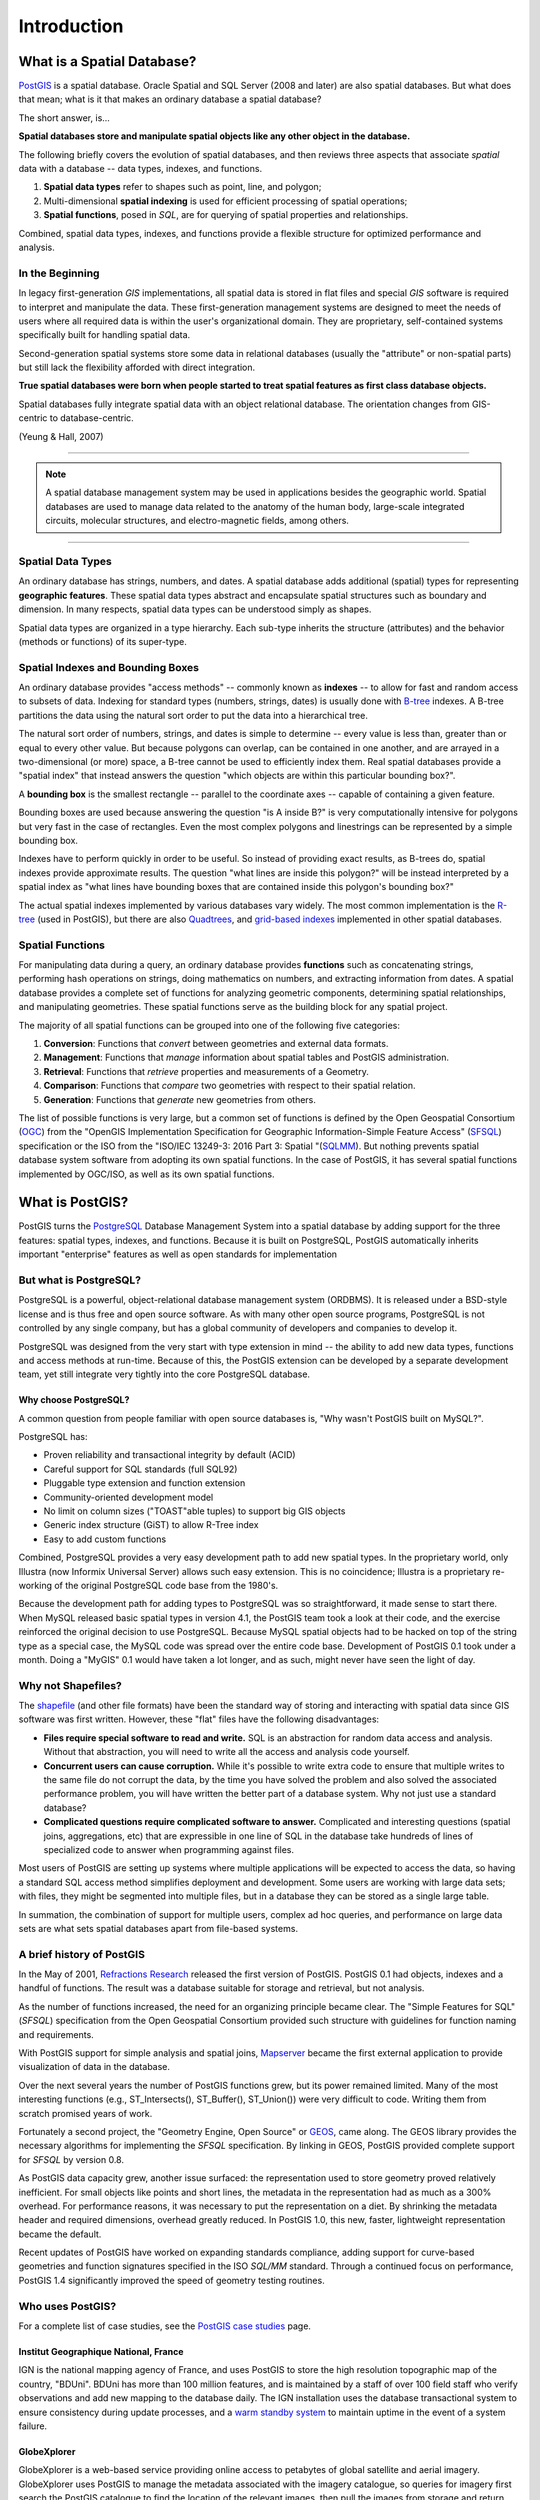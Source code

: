 .. _introduction:

Introduction
************

What is a Spatial Database?
===========================

`PostGIS <https://postgis.net/>`_ is a spatial database. Oracle Spatial and SQL Server (2008 and later) are also spatial databases. But what does that mean; what is it that makes an ordinary database a spatial database?

The short answer, is...

**Spatial databases store and manipulate spatial objects like any other object in the database.**

The following briefly covers the evolution of spatial databases, and then reviews three aspects that associate *spatial* data with a database -- data types, indexes, and functions.

#. **Spatial data types** refer to shapes such as point, line, and polygon; 
#. Multi-dimensional **spatial indexing** is used for efficient processing of spatial operations;
#. **Spatial functions**, posed in `SQL`, are for querying of spatial properties and relationships.

Combined, spatial data types, indexes, and functions provide a flexible structure for optimized performance and analysis.

In the Beginning
----------------

In legacy first-generation `GIS` implementations, all spatial data is stored in flat files and special `GIS` software is required to interpret and manipulate the data.  These first-generation management systems are designed to meet the needs of users where all required data is within the user's organizational domain.  They are proprietary, self-contained systems specifically built for handling spatial data.  

Second-generation spatial systems store some data in relational databases (usually the "attribute" or non-spatial parts) but still lack the flexibility afforded with direct integration.  

**True spatial databases were born when people started to treat spatial features as first class database objects.**  

Spatial databases fully integrate spatial data with an object relational database.  The orientation changes from GIS-centric to database-centric.     

.. image:: ./introduction/beginning.png
  :align: center
  :class: inline

(Yeung & Hall, 2007)

-------

.. note:: A spatial database management system may be used in applications besides the geographic world.  Spatial databases are used to manage data related to the anatomy of the human body, large-scale integrated circuits, molecular structures, and electro-magnetic fields, among others.

-------

Spatial Data Types
------------------

An ordinary database has strings, numbers, and dates. A spatial database adds additional (spatial) types for representing **geographic features**. These spatial data types abstract and encapsulate spatial structures such as boundary and dimension. In many respects, spatial data types can be understood simply as shapes.

.. image:: ./introduction/hierarchy.png
  :align: center
  :class: inline

Spatial data types are organized in a type hierarchy.  Each sub-type inherits the structure (attributes) and the behavior (methods or functions) of its super-type. 


Spatial Indexes and Bounding Boxes
----------------------------------

An ordinary database provides "access methods" -- commonly known as **indexes** -- to allow for fast and random access to subsets of data.  Indexing for standard types (numbers, strings, dates) is usually done with `B-tree <http://en.wikipedia.org/wiki/B-tree>`_ indexes.  A B-tree partitions the data using the natural sort order to put the data into a hierarchical tree.

The natural sort order of numbers, strings, and dates is simple to determine -- every value is less than, greater than or equal to every other value. But because polygons can overlap, can be contained in one another, and are arrayed in a two-dimensional (or more) space, a B-tree cannot be used to efficiently index them. Real spatial databases provide a "spatial index" that instead answers the question "which objects are within this particular bounding box?".  

A **bounding box** is the smallest rectangle -- parallel to the coordinate axes -- capable of containing a given feature.

.. image:: ./introduction/boundingbox.png
  :align: center
  :class: inline

Bounding boxes are used because answering the question "is A inside B?" is very computationally intensive for polygons but very fast in the case of rectangles.  Even the most complex polygons and linestrings can be represented by a simple bounding box.

Indexes have to perform quickly in order to be useful. So instead of providing exact results, as B-trees do, spatial indexes provide approximate results. The question "what lines are inside this polygon?" will be instead interpreted by a spatial index as "what lines have bounding boxes that are contained inside this polygon's bounding box?" 

The actual spatial indexes implemented by various databases vary widely. The most common implementation is the `R-tree <http://en.wikipedia.org/wiki/R-tree>`_ (used in PostGIS), but there are also `Quadtrees <http://en.wikipedia.org/wiki/Quadtree>`_, and `grid-based indexes <http://en.wikipedia.org/wiki/Grid_(spatial_index)>`_ implemented in other spatial databases.

Spatial Functions
-----------------

For manipulating data during a query, an ordinary database provides **functions** such as concatenating strings, performing hash operations on strings, doing mathematics on numbers, and extracting information from dates.  A spatial database provides a complete set of functions for analyzing geometric components, determining spatial relationships, and manipulating geometries.  These spatial functions serve as the building block for any spatial project.

The majority of all spatial functions can be grouped into one of the following five categories:

#. **Conversion**: Functions that *convert* between geometries and external data formats. 
#. **Management**: Functions that *manage* information about spatial tables and PostGIS administration.
#. **Retrieval**: Functions that *retrieve* properties and measurements of a Geometry. 
#. **Comparison**: Functions that *compare* two geometries with respect to their spatial relation. 
#. **Generation**: Functions that *generate* new geometries from others.

The list of possible functions is very large, but a common set of functions is defined by the Open Geospatial Consortium (`OGC <http://www.opengeospatial.org/>`_) from the "OpenGIS Implementation Specification for Geographic Information-Simple Feature Access" (`SFSQL <http://www.opengeospatial.org/standards/sfa>`_) specification or the ISO from the "ISO/IEC 13249-3: 2016 Part 3: Spatial "(`SQLMM <https://www.iso.org/standard/60343.html>`_). But nothing prevents spatial database system software from adopting its own spatial functions. In the case of PostGIS, it has several spatial functions implemented by OGC/ISO, as well as its own spatial functions.

What is PostGIS?
================

PostGIS turns the `PostgreSQL <http://www.postgresql.org/>`_ Database Management System into a spatial database by adding support for the three features: spatial types, indexes, and functions.  Because it is built on PostgreSQL, PostGIS automatically inherits important "enterprise" features as well as open standards for implementation 

But what is PostgreSQL?
-----------------------

PostgreSQL is a powerful, object-relational database management system (ORDBMS). It is released under a BSD-style license and is thus free and open source software. As with many other open source programs, PostgreSQL is not controlled by any single company, but has a global community of developers and companies to develop it.

PostgreSQL was designed from the very start with type extension in mind -- the ability to add new data types, functions and access methods at run-time. Because of this, the PostGIS extension can be developed by a separate development team, yet still integrate very tightly into the core PostgreSQL database.

Why choose PostgreSQL?
~~~~~~~~~~~~~~~~~~~~~~

A common question from people familiar with open source databases is, "Why wasn't PostGIS built on MySQL?".

PostgreSQL has:

* Proven reliability and transactional integrity by default (ACID)
* Careful support for SQL standards (full SQL92)
* Pluggable type extension and function extension
* Community-oriented development model
* No limit on column sizes ("TOAST"able tuples) to support big GIS objects
* Generic index structure (GiST) to allow R-Tree index
* Easy to add custom functions

Combined, PostgreSQL provides a very easy development path to add new spatial types. In the proprietary world, only Illustra (now Informix Universal Server) allows such easy extension. This is no coincidence; Illustra is a proprietary re-working of the original PostgreSQL code base from the 1980's. 

Because the development path for adding types to PostgreSQL was so straightforward, it made sense to start there. When MySQL released basic spatial types in version 4.1, the PostGIS team took a look at their code, and the exercise reinforced the original decision to use PostgreSQL. Because MySQL spatial objects had to be hacked on top of the string type as a special case, the MySQL code was spread over the entire code base. Development of PostGIS 0.1 took under a month. Doing a "MyGIS" 0.1 would have taken a lot longer, and as such, might never have seen the light of day.

Why not Shapefiles?
-------------------

The `shapefile <http://en.wikipedia.org/wiki/Shapefile>`_ (and other file formats) have been the standard way of storing and interacting with spatial data since GIS software was first written. However, these "flat" files have the following disadvantages:

* **Files require special software to read and write.**  SQL is an abstraction for random data access and analysis. Without that abstraction, you will need to write all the access and analysis code yourself.
* **Concurrent users can cause corruption.** While it's possible to write extra code to ensure that multiple writes to the same file do not corrupt the data, by the time you have solved the problem and also solved the associated performance problem, you will have written the better part of a database system. Why not just use a standard database?
* **Complicated questions require complicated software to answer.** Complicated and interesting questions (spatial joins, aggregations, etc) that are expressible in one line of SQL in the database take hundreds of lines of specialized code to answer when programming against files.

Most users of PostGIS are setting up systems where multiple applications will be expected to access the data, so having a standard SQL access method simplifies deployment and development. Some users are working with large data sets; with files, they might be segmented into multiple files, but in a database they can be stored as a single large table.

In summation, the combination of support for multiple users, complex ad hoc queries, and performance on large data sets are what sets spatial databases apart from file-based systems.

A brief history of PostGIS
--------------------------

In the May of 2001, `Refractions Research <http://www.refractions.net/>`_  released the first version of PostGIS. PostGIS 0.1 had objects, indexes and a handful of functions. The result was a database suitable for storage and retrieval, but not analysis.

As the number of functions increased, the need for an organizing principle became clear.  The "Simple Features for SQL" (`SFSQL`) specification from the Open Geospatial Consortium provided such structure with guidelines for function naming and requirements.

With PostGIS support for simple analysis and spatial joins, `Mapserver <http://mapserver.org/>`_ became the first external application to provide visualization of data in the database. 

Over the next several years the number of PostGIS functions grew, but its power remained limited. Many of the most interesting functions (e.g., ST_Intersects(), ST_Buffer(), ST_Union()) were very difficult to code.  Writing them from scratch promised years of work.

Fortunately a second project, the "Geometry Engine, Open Source" or `GEOS <http://trac.osgeo.org/geos>`_, came along. The GEOS library provides the necessary algorithms for implementing the `SFSQL` specification. By linking in GEOS, PostGIS provided complete support for `SFSQL` by version 0.8.

As PostGIS data capacity grew, another issue surfaced: the representation used to store geometry proved relatively inefficient. For small objects like points and short lines, the metadata in the representation had as much as a 300% overhead. For performance reasons, it was necessary to put the representation on a diet.  By shrinking the metadata header and required dimensions, overhead greatly reduced. In PostGIS 1.0, this new, faster, lightweight representation became the default.

Recent updates of PostGIS have worked on expanding standards compliance, adding support for curve-based geometries and function signatures specified in the ISO `SQL/MM` standard. Through a continued focus on performance,  PostGIS 1.4 significantly improved the speed of geometry testing routines.

Who uses PostGIS?
-----------------

For a complete list of case studies, see the `PostGIS case studies <http://postgis.net/casestudy>`_ page.

Institut Geographique National, France
~~~~~~~~~~~~~~~~~~~~~~~~~~~~~~~~~~~~~~

IGN is the national mapping agency of France, and uses PostGIS to store the high resolution topographic map of the country, "BDUni". BDUni has more than 100 million features, and is maintained by a staff of over 100 field staff who verify observations and add new mapping to the database daily. The IGN installation uses the database transactional system to ensure consistency during update processes, and a `warm standby system <http://developer.postgresql.org/pgdocs/postgres/warm-standby.html>`_ to maintain uptime in the event of a system failure.

GlobeXplorer
~~~~~~~~~~~~

GlobeXplorer is a web-based service providing online access to petabytes of global satellite and aerial imagery. GlobeXplorer uses PostGIS to manage the metadata associated with the imagery catalogue, so queries for imagery first search the PostGIS catalogue to find the location of the relevant images, then pull the images from storage and return them to the client. In building their system, GlobeXplorer tried other spatial databases but eventually settled on PostGIS because of the great combination of price and performance it offers.

What applications support PostGIS?
----------------------------------

PostGIS has become a widely used spatial database, and the number of third-party programs that support storing and retrieving data using it has increased as well. The `programs that support PostGIS <http://trac.osgeo.org/postgis/wiki/UsersWikiToolsSupportPostgis>`_ include both open source and proprietary software on both server and desktop systems.

The following table shows a list of some of the software that leverages PostGIS:

+-------------------------------------------------+----------------------------------------------+
| Open/Free                                       | Closed/Proprietary                           |
+=================================================+==============================================+
|                                                 |                                              |   
| * Loading/Extracting                            | * Loading/Extracting                         |   
|                                                 |                                              |     
|   * Shp2Pgsql                                   |   * Safe FME Desktop Translator/Converter    |      
|   * ogr2ogr                                     |                                              |        
|   * Dxf2PostGIS                                 |                                              |          
|                                                 | * Web-Based                                  |         
| * Web-Based                                     |                                              |             
|                                                 |   * Ionic Red Spider (now ERDAS)             |              
|   * Mapserver                                   |   * Cadcorp GeognoSIS                        |            
|   * GeoServer (Java-based WFS / WMS -server )   |   * Iwan Mapserver                           |     
|   * SharpMap SDK - for ASP.NET 2.0              |   * MapDotNet Server                         |      
|   * MapGuide Open Source (using FDO)            |   * MapGuide Enterprise (using FDO)          |   
|                                                 |   * ESRI ArcGIS Server 9.3+                  |         
| * Desktop                                       |                                              |           
|                                                 | * Desktop                                    |               
|   * uDig                                        |                                              |           
|   * QGIS                                        |   * Cadcorp SIS                              |      
|   * mezoGIS                                     |   * Microimages TNTmips GIS                  |         
|   * OpenJUMP                                    |   * ESRI ArcGIS 9.3+                         |           
|   * OpenEV                                      |   * Manifold                                 |   
|   * SharpMap SDK for Microsoft.NET 2.0          |   * GeoConcept                               |       
|   * ZigGIS for ArcGIS/ArcObjects.NET            |   * MapInfo (v10)                            |           
|   * GvSIG                                       |   * AutoCAD Map 3D (using FDO)               |   
|   * GRASS                                       |                                              |           
|                                                 |                                              |             
+-------------------------------------------------+----------------------------------------------+

Additional Reading
------------------

Casanova, M., et. al.: Bancos de Dados Geográficos. Cap. 1, 6, 8 e 11. MundoGEO. 2005

Yeung, A., Hall, G.: Spatial Database Systems. GeoJournal Library, vol 87. Chapters 1 e 2. Springer, Heidelberd (2007)
